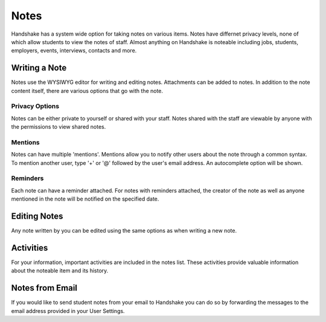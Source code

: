 .. _application_notes:

Notes
=====

Handshake has a system wide option for taking notes on various items. Notes have differnet privacy levels, none of which allow students to view the notes of staff. Almost anything on Handshake is noteable including jobs, students, employers, events, interviews, contacts and more.

Writing a Note
--------------

Notes use the WYSIWYG editor for writing and editing notes. Attachments can be added to notes. In addition to the note content itself, there are various options that go with the note.

Privacy Options
###############

Notes can be either private to yourself or shared with your staff. Notes shared with the staff are viewable by anyone with the permissions to view shared notes.

Mentions
########

Notes can have multiple 'mentions'. Mentions allow you to notify other users about the note through a common syntax. To mention another user, type '+' or '@' followed by the user's email address. An autocomplete option will be shown.

Reminders
#########

Each note can have a reminder attached. For notes with reminders attached, the creator of the note as well as anyone mentioned in the note will be notified on the specified date.

Editing Notes
-------------

Any note written by you can be edited using the same options as when writing a new note.

Activities
----------

For your information, important activities are included in the notes list. These activities provide valuable information about the noteable item and its history.

Notes from Email
----------------

If you would like to send student notes from your email to Handshake you can do so by forwarding the messages to the email address provided in your User Settings.

